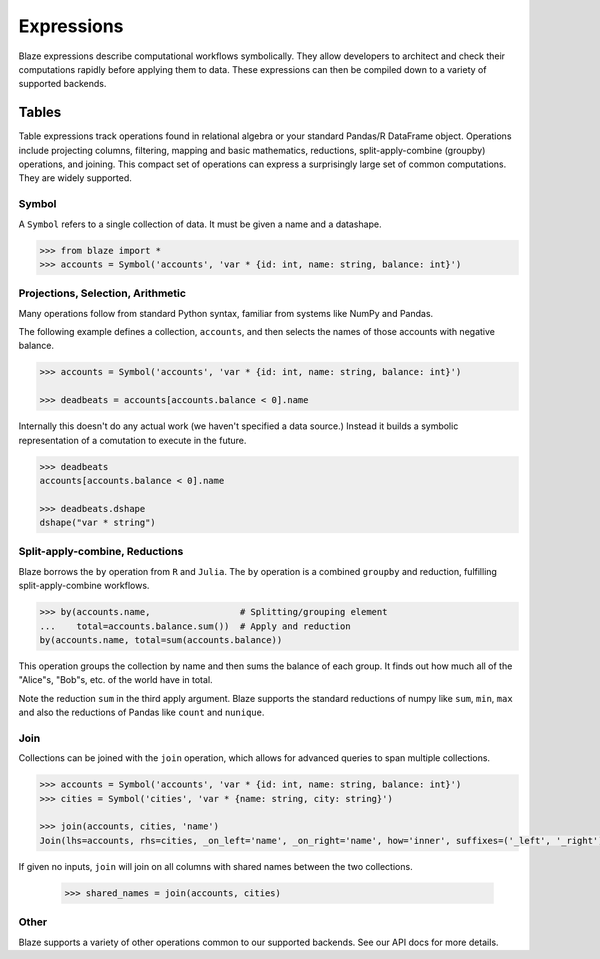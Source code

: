 ===========
Expressions
===========

Blaze expressions describe computational workflows symbolically. They allow
developers to architect and check their computations rapidly before applying
them to data.  These expressions can then be compiled down to a variety of
supported backends.

Tables
======

Table expressions track operations found in relational algebra or your standard
Pandas/R DataFrame object.  Operations include projecting columns, filtering, mapping and basic mathematics, reductions, split-apply-combine (groupby) operations, and joining.  This compact set of operations can express a surprisingly large set of common computations.  They are widely supported.

Symbol
------

A ``Symbol`` refers to a single collection of data.  It must be given a name
and a datashape.

.. code-block:: python

   >>> from blaze import *
   >>> accounts = Symbol('accounts', 'var * {id: int, name: string, balance: int}')


Projections, Selection, Arithmetic
----------------------------------

Many operations follow from standard Python syntax, familiar from systems like
NumPy and Pandas.

The following example defines a collection, ``accounts``, and then selects the
names of those accounts with negative balance.

.. code-block:: python

   >>> accounts = Symbol('accounts', 'var * {id: int, name: string, balance: int}')

   >>> deadbeats = accounts[accounts.balance < 0].name

Internally this doesn't do any actual work (we haven't specified a data
source.)  Instead it builds a symbolic representation of a comutation to
execute in the future.

.. code-block:: python

   >>> deadbeats
   accounts[accounts.balance < 0].name

   >>> deadbeats.dshape
   dshape("var * string")

Split-apply-combine, Reductions
-------------------------------

Blaze borrows the ``by`` operation from ``R`` and ``Julia``.  The ``by``
operation is a combined ``groupby`` and reduction, fulfilling
split-apply-combine workflows.

.. code-block:: python

   >>> by(accounts.name,                 # Splitting/grouping element
   ...    total=accounts.balance.sum())  # Apply and reduction
   by(accounts.name, total=sum(accounts.balance))


This operation groups the collection by name and then sums the balance of each
group.  It finds out how much all of the "Alice"s, "Bob"s, etc. of the world
have in total.

Note the reduction ``sum`` in the third apply argument.  Blaze supports the
standard reductions of numpy like ``sum``, ``min``, ``max`` and also the
reductions of Pandas like ``count`` and ``nunique``.


Join
----

Collections can be joined with the ``join`` operation, which allows for advanced
queries to span multiple collections.

.. code-block:: python

   >>> accounts = Symbol('accounts', 'var * {id: int, name: string, balance: int}')
   >>> cities = Symbol('cities', 'var * {name: string, city: string}')

   >>> join(accounts, cities, 'name')
   Join(lhs=accounts, rhs=cities, _on_left='name', _on_right='name', how='inner', suffixes=('_left', '_right'))

If given no inputs, ``join`` will join on all columns with shared names between
the two collections.

   >>> shared_names = join(accounts, cities)

Other
-----

Blaze supports a variety of other operations common to our supported backends.
See our API docs for more details.
